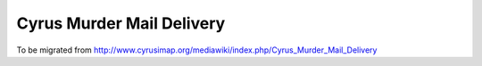 .. _murder-mail-delivery:

==========================
Cyrus Murder Mail Delivery
==========================

To be migrated from http://www.cyrusimap.org/mediawiki/index.php/Cyrus_Murder_Mail_Delivery

.. todo::
    http://www.cyrusimap.org/mediawiki/index.php/Cyrus_Murder_Mail_Delivery